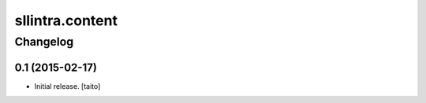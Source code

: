 ================
sllintra.content
================

Changelog
---------

0.1 (2015-02-17)
================

- Initial release. [taito]
